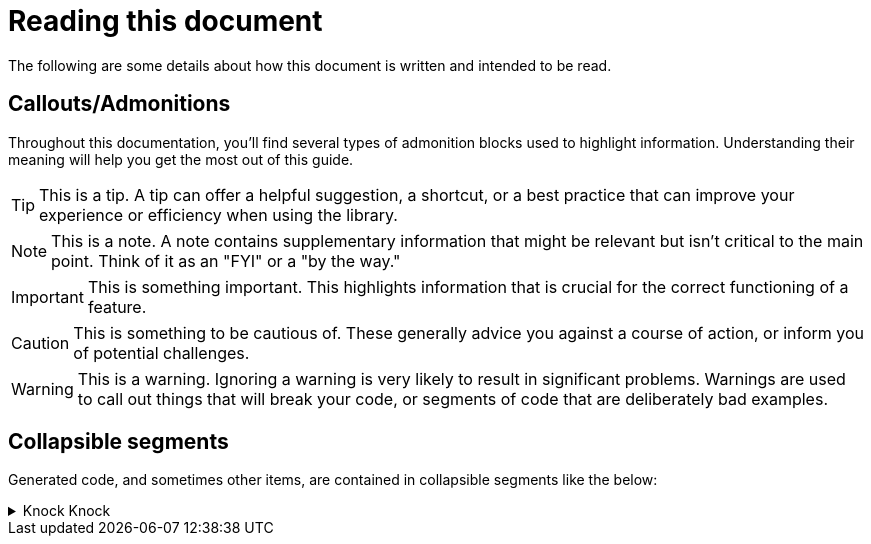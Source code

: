 = Reading this document

The following are some details about how this document is written and intended to be read.

== Callouts/Admonitions

Throughout this documentation, you'll find several types of admonition blocks used to highlight information. Understanding their meaning will help you get the most out of this guide.

TIP: This is a tip. A tip can offer a helpful suggestion, a shortcut, or a best practice that can improve your experience or efficiency when using the library.

NOTE: This is a note. A note contains supplementary information that might be relevant but isn't critical to the main point. Think of it as an "FYI" or a "by the way."

IMPORTANT: This is something important. This highlights information that is crucial for the correct functioning of a feature.

CAUTION: This is something to be cautious of. These generally advice you against a course of action, or inform you of potential challenges.

WARNING: This is a warning. Ignoring a warning is very likely to result in significant problems. Warnings are used to call out things that will break your code, or segments of code that are deliberately bad examples.

== Collapsible segments

Generated code, and sometimes other items, are contained in collapsible segments like the below:

.Knock Knock
[%collapsible]
=====

Whose there?

=====